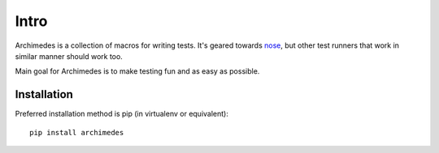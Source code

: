 Intro
=====
Archimedes is a collection of macros for writing tests. It's geared towards 
nose_, but other test runners that work in similar manner should work too.

Main goal for Archimedes is to make testing fun and as easy as possible.

Installation
------------

Preferred installation method is pip (in virtualenv or equivalent)::

   pip install archimedes

.. _nose: http://nose.readthedocs.io/en/latest/
